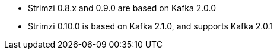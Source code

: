 :_mod-docs-content-type: SNIPPET

* Strimzi 0.8.x and 0.9.0 are based on Kafka 2.0.0
* Strimzi 0.10.0 is based on Kafka 2.1.0, and supports Kafka 2.0.1